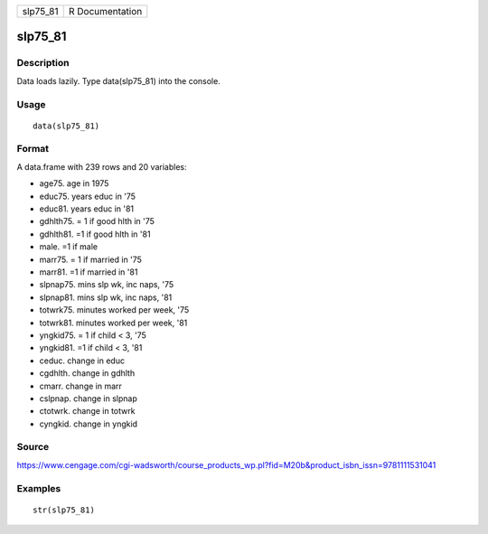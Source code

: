 +-------------+-------------------+
| slp75\_81   | R Documentation   |
+-------------+-------------------+

slp75\_81
---------

Description
~~~~~~~~~~~

Data loads lazily. Type data(slp75\_81) into the console.

Usage
~~~~~

::

    data(slp75_81)

Format
~~~~~~

A data.frame with 239 rows and 20 variables:

-  age75. age in 1975

-  educ75. years educ in '75

-  educ81. years educ in '81

-  gdhlth75. = 1 if good hlth in '75

-  gdhlth81. =1 if good hlth in '81

-  male. =1 if male

-  marr75. = 1 if married in '75

-  marr81. =1 if married in '81

-  slpnap75. mins slp wk, inc naps, '75

-  slpnap81. mins slp wk, inc naps, '81

-  totwrk75. minutes worked per week, '75

-  totwrk81. minutes worked per week, '81

-  yngkid75. = 1 if child < 3, '75

-  yngkid81. =1 if child < 3, '81

-  ceduc. change in educ

-  cgdhlth. change in gdhlth

-  cmarr. change in marr

-  cslpnap. change in slpnap

-  ctotwrk. change in totwrk

-  cyngkid. change in yngkid

Source
~~~~~~

https://www.cengage.com/cgi-wadsworth/course_products_wp.pl?fid=M20b&product_isbn_issn=9781111531041

Examples
~~~~~~~~

::

     str(slp75_81)
